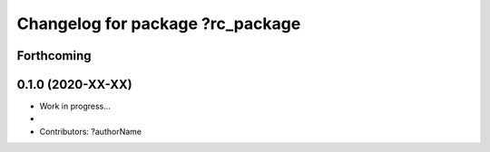 ^^^^^^^^^^^^^^^^^^^^^^^^^^^^^^^^^^^^^^^^^^
Changelog for package ?rc_package
^^^^^^^^^^^^^^^^^^^^^^^^^^^^^^^^^^^^^^^^^^

Forthcoming
-----------

0.1.0 (2020-XX-XX)
------------------
* Work in progress...
*
* Contributors: ?authorName
